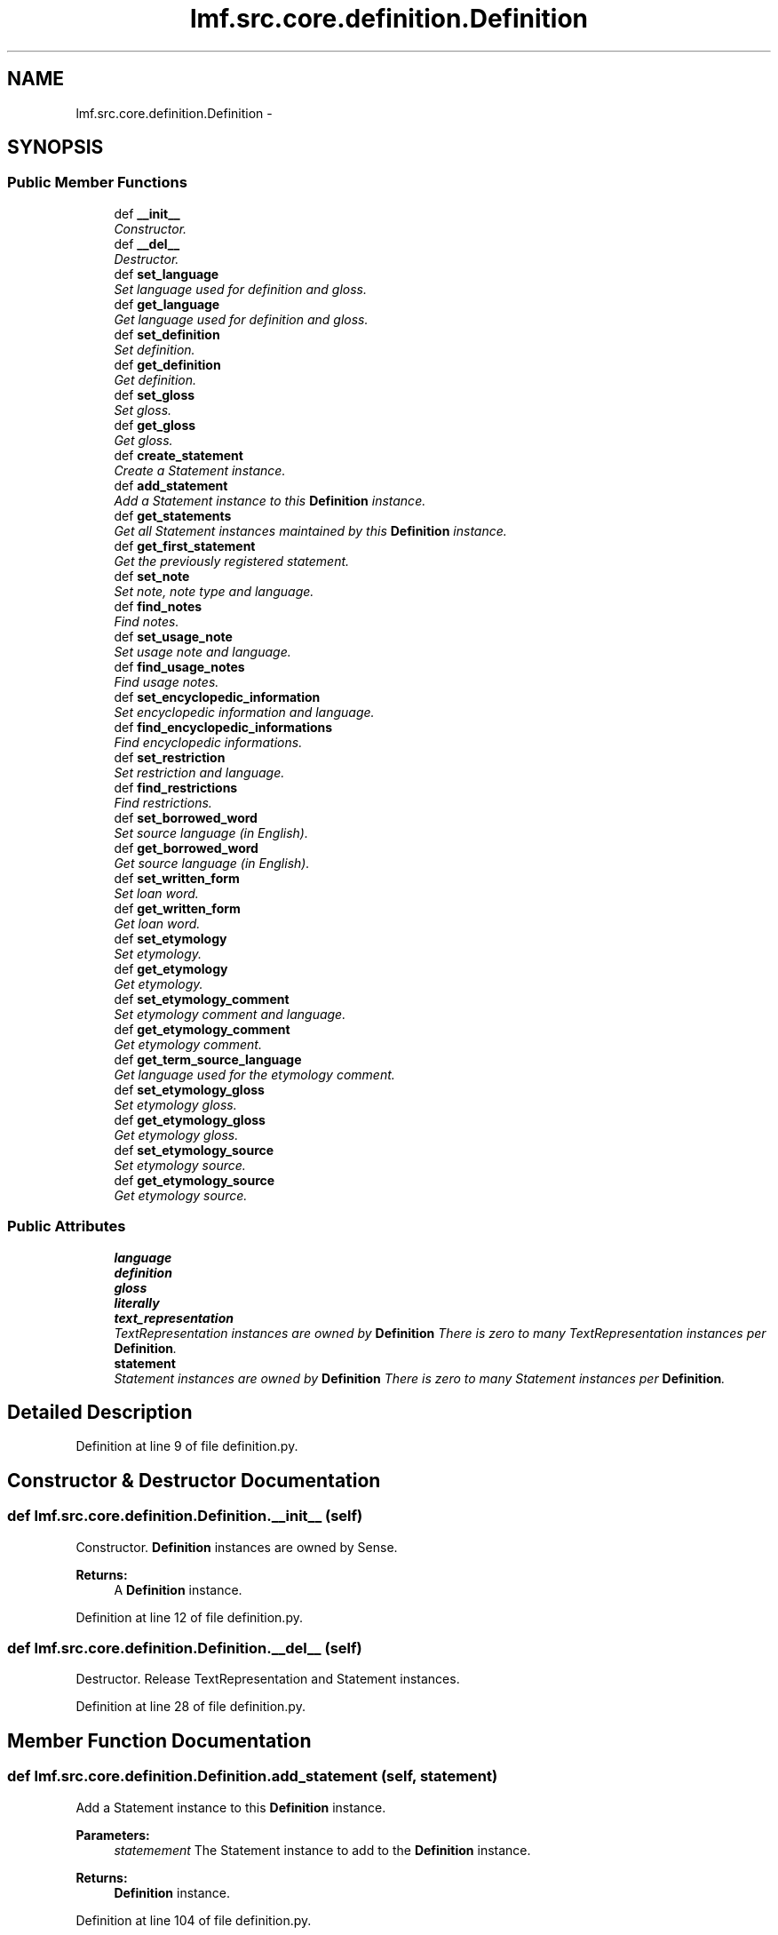 .TH "lmf.src.core.definition.Definition" 3 "Thu Nov 27 2014" "LMF library" \" -*- nroff -*-
.ad l
.nh
.SH NAME
lmf.src.core.definition.Definition \- 
.PP
'Definition is a class representing a narrative description of a sense\&. It is provided to help human users understand the meaning of a lexical entry\&. A Sense instance can have zero to many definitions\&. Each Definition instance may be associated with zero to many Text Representation instances in order to manage the text defintion in more than one language or script\&. In addition, the narrative description can be expressed in a different language or script than the one in the Lexical Entry instance\&.' (LMF)  

.SH SYNOPSIS
.br
.PP
.SS "Public Member Functions"

.in +1c
.ti -1c
.RI "def \fB__init__\fP"
.br
.RI "\fIConstructor\&. \fP"
.ti -1c
.RI "def \fB__del__\fP"
.br
.RI "\fIDestructor\&. \fP"
.ti -1c
.RI "def \fBset_language\fP"
.br
.RI "\fISet language used for definition and gloss\&. \fP"
.ti -1c
.RI "def \fBget_language\fP"
.br
.RI "\fIGet language used for definition and gloss\&. \fP"
.ti -1c
.RI "def \fBset_definition\fP"
.br
.RI "\fISet definition\&. \fP"
.ti -1c
.RI "def \fBget_definition\fP"
.br
.RI "\fIGet definition\&. \fP"
.ti -1c
.RI "def \fBset_gloss\fP"
.br
.RI "\fISet gloss\&. \fP"
.ti -1c
.RI "def \fBget_gloss\fP"
.br
.RI "\fIGet gloss\&. \fP"
.ti -1c
.RI "def \fBcreate_statement\fP"
.br
.RI "\fICreate a Statement instance\&. \fP"
.ti -1c
.RI "def \fBadd_statement\fP"
.br
.RI "\fIAdd a Statement instance to this \fBDefinition\fP instance\&. \fP"
.ti -1c
.RI "def \fBget_statements\fP"
.br
.RI "\fIGet all Statement instances maintained by this \fBDefinition\fP instance\&. \fP"
.ti -1c
.RI "def \fBget_first_statement\fP"
.br
.RI "\fIGet the previously registered statement\&. \fP"
.ti -1c
.RI "def \fBset_note\fP"
.br
.RI "\fISet note, note type and language\&. \fP"
.ti -1c
.RI "def \fBfind_notes\fP"
.br
.RI "\fIFind notes\&. \fP"
.ti -1c
.RI "def \fBset_usage_note\fP"
.br
.RI "\fISet usage note and language\&. \fP"
.ti -1c
.RI "def \fBfind_usage_notes\fP"
.br
.RI "\fIFind usage notes\&. \fP"
.ti -1c
.RI "def \fBset_encyclopedic_information\fP"
.br
.RI "\fISet encyclopedic information and language\&. \fP"
.ti -1c
.RI "def \fBfind_encyclopedic_informations\fP"
.br
.RI "\fIFind encyclopedic informations\&. \fP"
.ti -1c
.RI "def \fBset_restriction\fP"
.br
.RI "\fISet restriction and language\&. \fP"
.ti -1c
.RI "def \fBfind_restrictions\fP"
.br
.RI "\fIFind restrictions\&. \fP"
.ti -1c
.RI "def \fBset_borrowed_word\fP"
.br
.RI "\fISet source language (in English)\&. \fP"
.ti -1c
.RI "def \fBget_borrowed_word\fP"
.br
.RI "\fIGet source language (in English)\&. \fP"
.ti -1c
.RI "def \fBset_written_form\fP"
.br
.RI "\fISet loan word\&. \fP"
.ti -1c
.RI "def \fBget_written_form\fP"
.br
.RI "\fIGet loan word\&. \fP"
.ti -1c
.RI "def \fBset_etymology\fP"
.br
.RI "\fISet etymology\&. \fP"
.ti -1c
.RI "def \fBget_etymology\fP"
.br
.RI "\fIGet etymology\&. \fP"
.ti -1c
.RI "def \fBset_etymology_comment\fP"
.br
.RI "\fISet etymology comment and language\&. \fP"
.ti -1c
.RI "def \fBget_etymology_comment\fP"
.br
.RI "\fIGet etymology comment\&. \fP"
.ti -1c
.RI "def \fBget_term_source_language\fP"
.br
.RI "\fIGet language used for the etymology comment\&. \fP"
.ti -1c
.RI "def \fBset_etymology_gloss\fP"
.br
.RI "\fISet etymology gloss\&. \fP"
.ti -1c
.RI "def \fBget_etymology_gloss\fP"
.br
.RI "\fIGet etymology gloss\&. \fP"
.ti -1c
.RI "def \fBset_etymology_source\fP"
.br
.RI "\fISet etymology source\&. \fP"
.ti -1c
.RI "def \fBget_etymology_source\fP"
.br
.RI "\fIGet etymology source\&. \fP"
.in -1c
.SS "Public Attributes"

.in +1c
.ti -1c
.RI "\fBlanguage\fP"
.br
.ti -1c
.RI "\fBdefinition\fP"
.br
.ti -1c
.RI "\fBgloss\fP"
.br
.ti -1c
.RI "\fBliterally\fP"
.br
.ti -1c
.RI "\fBtext_representation\fP"
.br
.RI "\fITextRepresentation instances are owned by \fBDefinition\fP There is zero to many TextRepresentation instances per \fBDefinition\fP\&. \fP"
.ti -1c
.RI "\fBstatement\fP"
.br
.RI "\fIStatement instances are owned by \fBDefinition\fP There is zero to many Statement instances per \fBDefinition\fP\&. \fP"
.in -1c
.SH "Detailed Description"
.PP 
'Definition is a class representing a narrative description of a sense\&. It is provided to help human users understand the meaning of a lexical entry\&. A Sense instance can have zero to many definitions\&. Each Definition instance may be associated with zero to many Text Representation instances in order to manage the text defintion in more than one language or script\&. In addition, the narrative description can be expressed in a different language or script than the one in the Lexical Entry instance\&.' (LMF) 
.PP
Definition at line 9 of file definition\&.py\&.
.SH "Constructor & Destructor Documentation"
.PP 
.SS "def lmf\&.src\&.core\&.definition\&.Definition\&.__init__ (self)"

.PP
Constructor\&. \fBDefinition\fP instances are owned by Sense\&. 
.PP
\fBReturns:\fP
.RS 4
A \fBDefinition\fP instance\&. 
.RE
.PP

.PP
Definition at line 12 of file definition\&.py\&.
.SS "def lmf\&.src\&.core\&.definition\&.Definition\&.__del__ (self)"

.PP
Destructor\&. Release TextRepresentation and Statement instances\&. 
.PP
Definition at line 28 of file definition\&.py\&.
.SH "Member Function Documentation"
.PP 
.SS "def lmf\&.src\&.core\&.definition\&.Definition\&.add_statement (self, statement)"

.PP
Add a Statement instance to this \fBDefinition\fP instance\&. 
.PP
\fBParameters:\fP
.RS 4
\fIstatemement\fP The Statement instance to add to the \fBDefinition\fP instance\&. 
.RE
.PP
\fBReturns:\fP
.RS 4
\fBDefinition\fP instance\&. 
.RE
.PP

.PP
Definition at line 104 of file definition\&.py\&.
.SS "def lmf\&.src\&.core\&.definition\&.Definition\&.create_statement (self)"

.PP
Create a Statement instance\&. 
.PP
\fBReturns:\fP
.RS 4
Statement instance\&. 
.RE
.PP

.PP
Definition at line 98 of file definition\&.py\&.
.SS "def lmf\&.src\&.core\&.definition\&.Definition\&.find_encyclopedic_informations (self, language)"

.PP
Find encyclopedic informations\&. This attribute is owned by Statement\&. 
.PP
\fBParameters:\fP
.RS 4
\fIlanguage\fP The language to consider to retrieve the encyclopedic information\&. 
.RE
.PP
\fBReturns:\fP
.RS 4
A Python list of found Statement attributes 'encyclopedicInformation'\&. 
.RE
.PP

.PP
Definition at line 241 of file definition\&.py\&.
.SS "def lmf\&.src\&.core\&.definition\&.Definition\&.find_notes (self, type)"

.PP
Find notes\&. This attribute is owned by Statement\&. 
.PP
\fBParameters:\fP
.RS 4
\fItype\fP The type to consider to retrieve the note\&. 
.RE
.PP
\fBReturns:\fP
.RS 4
A Python list of found Statement attributes 'note'\&. 
.RE
.PP

.PP
Definition at line 161 of file definition\&.py\&.
.SS "def lmf\&.src\&.core\&.definition\&.Definition\&.find_restrictions (self, language)"

.PP
Find restrictions\&. This attribute is owned by Statement\&. 
.PP
\fBParameters:\fP
.RS 4
\fIlanguage\fP The language to consider to retrieve the restriction\&. 
.RE
.PP
\fBReturns:\fP
.RS 4
A Python list of found Statement attributes 'restriction'\&. 
.RE
.PP

.PP
Definition at line 281 of file definition\&.py\&.
.SS "def lmf\&.src\&.core\&.definition\&.Definition\&.find_usage_notes (self, language)"

.PP
Find usage notes\&. This attribute is owned by Statement\&. 
.PP
\fBParameters:\fP
.RS 4
\fIlanguage\fP The language to consider to retrieve the usage note\&. 
.RE
.PP
\fBReturns:\fP
.RS 4
A Python list of found Statement attributes 'usageNote'\&. 
.RE
.PP

.PP
Definition at line 201 of file definition\&.py\&.
.SS "def lmf\&.src\&.core\&.definition\&.Definition\&.get_borrowed_word (self)"

.PP
Get source language (in English)\&. This attribute is owned by the first Statement\&. 
.PP
\fBReturns:\fP
.RS 4
Statement attribute 'borrowedWord'\&. 
.RE
.PP

.PP
Definition at line 308 of file definition\&.py\&.
.SS "def lmf\&.src\&.core\&.definition\&.Definition\&.get_definition (self, language = \fCNone\fP)"

.PP
Get definition\&. 
.PP
\fBParameters:\fP
.RS 4
\fIlanguage\fP If this argument is given, get definition only if written in this language\&. 
.RE
.PP
\fBReturns:\fP
.RS 4
The filtered \fBDefinition\fP attribute 'definition'\&. 
.RE
.PP

.PP
Definition at line 67 of file definition\&.py\&.
.SS "def lmf\&.src\&.core\&.definition\&.Definition\&.get_etymology (self)"

.PP
Get etymology\&. This attribute is owned by the first Statement\&. 
.PP
\fBReturns:\fP
.RS 4
Statement attribute 'etymology'\&. 
.RE
.PP

.PP
Definition at line 360 of file definition\&.py\&.
.SS "def lmf\&.src\&.core\&.definition\&.Definition\&.get_etymology_comment (self, term_source_language = \fCNone\fP)"

.PP
Get etymology comment\&. This attribute is owned by the first Statement\&. 
.PP
\fBParameters:\fP
.RS 4
\fIterm_source_language\fP The language of the etymology comment to retrieve\&. 
.RE
.PP
\fBReturns:\fP
.RS 4
Statement attribute 'etymologyComment'\&. 
.RE
.PP

.PP
Definition at line 387 of file definition\&.py\&.
.SS "def lmf\&.src\&.core\&.definition\&.Definition\&.get_etymology_gloss (self)"

.PP
Get etymology gloss\&. This attribute is owned by the first Statement\&. 
.PP
\fBReturns:\fP
.RS 4
Statement attribute 'etymologyGloss'\&. 
.RE
.PP

.PP
Definition at line 425 of file definition\&.py\&.
.SS "def lmf\&.src\&.core\&.definition\&.Definition\&.get_etymology_source (self)"

.PP
Get etymology source\&. This attribute is owned by the first Statement\&. 
.PP
\fBReturns:\fP
.RS 4
Statement attribute 'etymologySource'\&. 
.RE
.PP

.PP
Definition at line 451 of file definition\&.py\&.
.SS "def lmf\&.src\&.core\&.definition\&.Definition\&.get_first_statement (self)"

.PP
Get the previously registered statement\&. 
.PP
\fBReturns:\fP
.RS 4
The last element of \fBDefinition\fP attribute 'statement'\&. 
.RE
.PP

.PP
Definition at line 118 of file definition\&.py\&.
.SS "def lmf\&.src\&.core\&.definition\&.Definition\&.get_gloss (self, language = \fCNone\fP)"

.PP
Get gloss\&. 
.PP
\fBParameters:\fP
.RS 4
\fIlanguage\fP If this argument is given, get gloss only if written in this language\&. 
.RE
.PP
\fBReturns:\fP
.RS 4
The filtered \fBDefinition\fP attribute 'gloss'\&. 
.RE
.PP

.PP
Definition at line 88 of file definition\&.py\&.
.SS "def lmf\&.src\&.core\&.definition\&.Definition\&.get_language (self)"

.PP
Get language used for definition and gloss\&. 
.PP
\fBReturns:\fP
.RS 4
\fBDefinition\fP attribute 'language'\&. 
.RE
.PP

.PP
Definition at line 50 of file definition\&.py\&.
.SS "def lmf\&.src\&.core\&.definition\&.Definition\&.get_statements (self)"

.PP
Get all Statement instances maintained by this \fBDefinition\fP instance\&. 
.PP
\fBReturns:\fP
.RS 4
A Python list of Statement instances\&. 
.RE
.PP

.PP
Definition at line 112 of file definition\&.py\&.
.SS "def lmf\&.src\&.core\&.definition\&.Definition\&.get_term_source_language (self)"

.PP
Get language used for the etymology comment\&. This attribute is owned by the first Statement\&. 
.PP
\fBReturns:\fP
.RS 4
Statement attribute 'termSourceLanguage'\&. 
.RE
.PP

.PP
Definition at line 399 of file definition\&.py\&.
.SS "def lmf\&.src\&.core\&.definition\&.Definition\&.get_written_form (self)"

.PP
Get loan word\&. This attribute is owned by the first Statement\&. 
.PP
\fBReturns:\fP
.RS 4
Statement attribute 'writtenForm'\&. 
.RE
.PP

.PP
Definition at line 334 of file definition\&.py\&.
.SS "def lmf\&.src\&.core\&.definition\&.Definition\&.set_borrowed_word (self, borrowed_word)"

.PP
Set source language (in English)\&. Attribute 'borrowedWord' is owned by the first Statement\&. 
.PP
\fBParameters:\fP
.RS 4
\fIborrowed_word\fP Source language\&. 
.RE
.PP
\fBReturns:\fP
.RS 4
\fBDefinition\fP instance\&. 
.RE
.PP

.PP
Definition at line 293 of file definition\&.py\&.
.SS "def lmf\&.src\&.core\&.definition\&.Definition\&.set_definition (self, definition, language = \fCNone\fP)"

.PP
Set definition\&. 
.PP
\fBParameters:\fP
.RS 4
\fIdefinition\fP \fBDefinition\fP\&. 
.br
\fIlanguage\fP Language used for the definition\&. 
.RE
.PP
\fBReturns:\fP
.RS 4
\fBDefinition\fP instance\&. 
.RE
.PP

.PP
Definition at line 56 of file definition\&.py\&.
.SS "def lmf\&.src\&.core\&.definition\&.Definition\&.set_encyclopedic_information (self, encyclopedic_information, language = \fCNone\fP)"

.PP
Set encyclopedic information and language\&. These attributes are owned by Statement\&. 
.PP
\fBParameters:\fP
.RS 4
\fIencyclopedic_information\fP Encyclopedic information to set\&. 
.br
\fIlanguage\fP Language used for the encyclopedic information\&. 
.RE
.PP
\fBReturns:\fP
.RS 4
\fBDefinition\fP instance\&. 
.RE
.PP

.PP
Definition at line 213 of file definition\&.py\&.
.SS "def lmf\&.src\&.core\&.definition\&.Definition\&.set_etymology (self, etymology)"

.PP
Set etymology\&. Attribute 'etymology' is owned by the first Statement\&. 
.PP
\fBParameters:\fP
.RS 4
\fIetymology\fP Etymology\&. 
.RE
.PP
\fBReturns:\fP
.RS 4
\fBDefinition\fP instance\&. 
.RE
.PP

.PP
Definition at line 345 of file definition\&.py\&.
.SS "def lmf\&.src\&.core\&.definition\&.Definition\&.set_etymology_comment (self, etymology_comment, term_source_language = \fCNone\fP)"

.PP
Set etymology comment and language\&. Attributes 'etymologyComment' and 'termSourceLanguage' are owned by the first Statement\&. 
.PP
\fBParameters:\fP
.RS 4
\fIetymology_comment\fP Etymology comment\&. 
.br
\fIterm_source_language\fP Language of the comment\&. 
.RE
.PP
\fBReturns:\fP
.RS 4
\fBDefinition\fP instance\&. 
.RE
.PP

.PP
Definition at line 371 of file definition\&.py\&.
.SS "def lmf\&.src\&.core\&.definition\&.Definition\&.set_etymology_gloss (self, etymology_gloss)"

.PP
Set etymology gloss\&. Attribute 'etymologyGloss' is owned by the first Statement\&. 
.PP
\fBParameters:\fP
.RS 4
\fIetymology_gloss\fP Etymology gloss\&. 
.RE
.PP
\fBReturns:\fP
.RS 4
\fBDefinition\fP instance\&. 
.RE
.PP

.PP
Definition at line 410 of file definition\&.py\&.
.SS "def lmf\&.src\&.core\&.definition\&.Definition\&.set_etymology_source (self, etymology_source)"

.PP
Set etymology source\&. Attribute 'etymologySource' is owned by the first Statement\&. 
.PP
\fBParameters:\fP
.RS 4
\fIetymology_source\fP Etymology source\&. 
.RE
.PP
\fBReturns:\fP
.RS 4
\fBDefinition\fP instance\&. 
.RE
.PP

.PP
Definition at line 436 of file definition\&.py\&.
.SS "def lmf\&.src\&.core\&.definition\&.Definition\&.set_gloss (self, gloss, language = \fCNone\fP)"

.PP
Set gloss\&. 
.PP
\fBParameters:\fP
.RS 4
\fIgloss\fP Gloss\&. 
.br
\fIlanguage\fP Language used for the gloss\&. 
.RE
.PP
\fBReturns:\fP
.RS 4
\fBDefinition\fP instance\&. 
.RE
.PP

.PP
Definition at line 77 of file definition\&.py\&.
.SS "def lmf\&.src\&.core\&.definition\&.Definition\&.set_language (self, language)"

.PP
Set language used for definition and gloss\&. 
.PP
\fBParameters:\fP
.RS 4
\fIlanguage\fP Language used for definition and gloss\&. 
.RE
.PP
\fBReturns:\fP
.RS 4
\fBDefinition\fP instance\&. 
.RE
.PP

.PP
Definition at line 39 of file definition\&.py\&.
.SS "def lmf\&.src\&.core\&.definition\&.Definition\&.set_note (self, note, type = \fCNone\fP, language = \fCNone\fP)"

.PP
Set note, note type and language\&. These attributes are owned by Statement\&. 
.PP
\fBParameters:\fP
.RS 4
\fInote\fP Note to set\&. 
.br
\fItype\fP Type of the note\&. 
.br
\fIlanguage\fP Language used for the note\&. 
.RE
.PP
\fBReturns:\fP
.RS 4
\fBDefinition\fP instance\&. 
.RE
.PP

.PP
Definition at line 125 of file definition\&.py\&.
.SS "def lmf\&.src\&.core\&.definition\&.Definition\&.set_restriction (self, restriction, language = \fCNone\fP)"

.PP
Set restriction and language\&. These attributes are owned by Statement\&. 
.PP
\fBParameters:\fP
.RS 4
\fIrestriction\fP Restriction to set\&. 
.br
\fIlanguage\fP Language used for the restriction\&. 
.RE
.PP
\fBReturns:\fP
.RS 4
\fBDefinition\fP instance\&. 
.RE
.PP

.PP
Definition at line 253 of file definition\&.py\&.
.SS "def lmf\&.src\&.core\&.definition\&.Definition\&.set_usage_note (self, usage_note, language = \fCNone\fP)"

.PP
Set usage note and language\&. These attributes are owned by Statement\&. 
.PP
\fBParameters:\fP
.RS 4
\fIusage_note\fP Usage note to set\&. 
.br
\fIlanguage\fP Language used for the usage note\&. 
.RE
.PP
\fBReturns:\fP
.RS 4
\fBDefinition\fP instance\&. 
.RE
.PP

.PP
Definition at line 173 of file definition\&.py\&.
.SS "def lmf\&.src\&.core\&.definition\&.Definition\&.set_written_form (self, written_form)"

.PP
Set loan word\&. Attribute 'writtenForm' is owned by the first Statement\&. 
.PP
\fBParameters:\fP
.RS 4
\fIwritten_form\fP Loan word\&. 
.RE
.PP
\fBReturns:\fP
.RS 4
\fBDefinition\fP instance\&. 
.RE
.PP

.PP
Definition at line 319 of file definition\&.py\&.
.SH "Member Data Documentation"
.PP 
.SS "lmf\&.src\&.core\&.definition\&.Definition\&.definition"

.PP
Definition at line 18 of file definition\&.py\&.
.SS "lmf\&.src\&.core\&.definition\&.Definition\&.gloss"

.PP
Definition at line 19 of file definition\&.py\&.
.SS "lmf\&.src\&.core\&.definition\&.Definition\&.language"

.PP
Definition at line 17 of file definition\&.py\&.
.SS "lmf\&.src\&.core\&.definition\&.Definition\&.literally"

.PP
Definition at line 20 of file definition\&.py\&.
.SS "lmf\&.src\&.core\&.definition\&.Definition\&.statement"

.PP
Statement instances are owned by \fBDefinition\fP There is zero to many Statement instances per \fBDefinition\fP\&. 
.PP
Definition at line 26 of file definition\&.py\&.
.SS "lmf\&.src\&.core\&.definition\&.Definition\&.text_representation"

.PP
TextRepresentation instances are owned by \fBDefinition\fP There is zero to many TextRepresentation instances per \fBDefinition\fP\&. 
.PP
Definition at line 23 of file definition\&.py\&.

.SH "Author"
.PP 
Generated automatically by Doxygen for LMF library from the source code\&.

